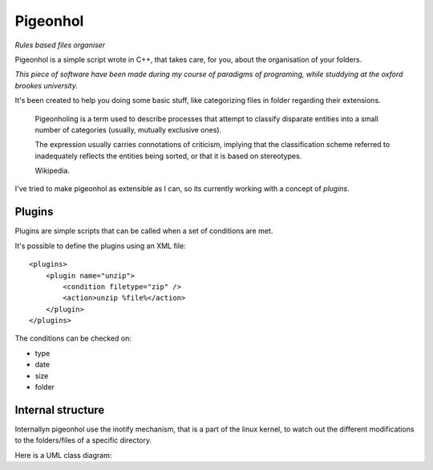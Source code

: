 Pigeonhol
#########

*Rules based files organiser*

Pigeonhol is a simple script wrote in C++, that takes care, for you, about the
organisation of your folders.

*This piece of software have been made during my course of paradigms of
programing, while studdying at the oxford brookes university.*

It's been created to help you doing some basic stuff, like categorizing files in
folder regarding their extensions.

    Pigeonholing is a term used to describe processes that attempt to classify
    disparate entities into a small number of categories (usually, mutually
    exclusive ones).

    The expression usually carries connotations of criticism, implying that the
    classification scheme referred to inadequately reflects the entities being
    sorted, or that it is based on stereotypes.

    Wikipedia.

I've tried to make pigeonhol as extensible as I can, so its currently working
with a concept of `plugins`.

Plugins
=======

Plugins are simple scripts that can be called when a set of conditions are
met.

It's possible to define the plugins using an XML file::

    <plugins>
        <plugin name="unzip">
            <condition filetype="zip" /> 
            <action>unzip %file%</action>
        </plugin>
    </plugins>

The conditions can be checked on:

* type
* date
* size
* folder

Internal structure
===================

Internallyn pigeonhol use the inotify mechanism, that is a part of the linux
kernel, to watch out the different modifications to the folders/files of a
specific directory.

Here is a UML class diagram:

.. image::
